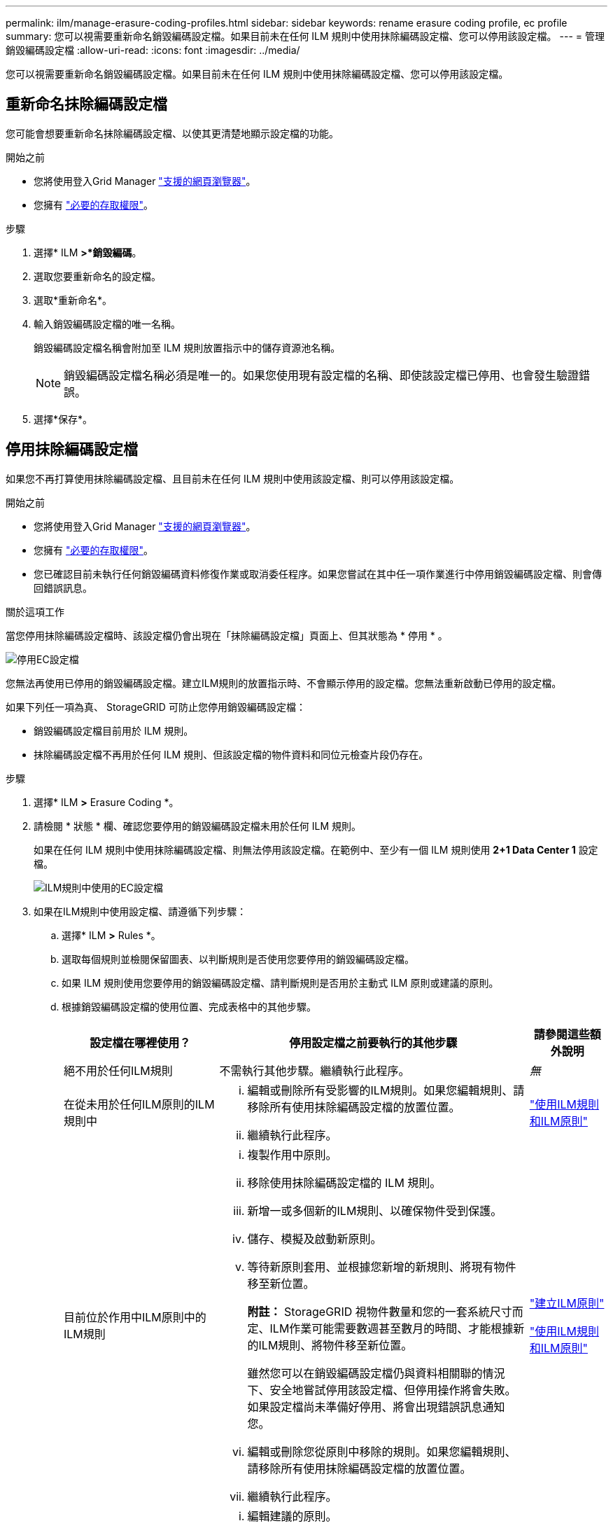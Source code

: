 ---
permalink: ilm/manage-erasure-coding-profiles.html 
sidebar: sidebar 
keywords: rename erasure coding profile, ec profile 
summary: 您可以視需要重新命名銷毀編碼設定檔。如果目前未在任何 ILM 規則中使用抹除編碼設定檔、您可以停用該設定檔。 
---
= 管理銷毀編碼設定檔
:allow-uri-read: 
:icons: font
:imagesdir: ../media/


[role="lead"]
您可以視需要重新命名銷毀編碼設定檔。如果目前未在任何 ILM 規則中使用抹除編碼設定檔、您可以停用該設定檔。



== 重新命名抹除編碼設定檔

您可能會想要重新命名抹除編碼設定檔、以使其更清楚地顯示設定檔的功能。

.開始之前
* 您將使用登入Grid Manager link:../admin/web-browser-requirements.html["支援的網頁瀏覽器"]。
* 您擁有 link:../admin/admin-group-permissions.html["必要的存取權限"]。


.步驟
. 選擇* ILM *>*銷毀編碼*。
. 選取您要重新命名的設定檔。
. 選取*重新命名*。
. 輸入銷毀編碼設定檔的唯一名稱。
+
銷毀編碼設定檔名稱會附加至 ILM 規則放置指示中的儲存資源池名稱。

+

NOTE: 銷毀編碼設定檔名稱必須是唯一的。如果您使用現有設定檔的名稱、即使該設定檔已停用、也會發生驗證錯誤。

. 選擇*保存*。




== 停用抹除編碼設定檔

如果您不再打算使用抹除編碼設定檔、且目前未在任何 ILM 規則中使用該設定檔、則可以停用該設定檔。

.開始之前
* 您將使用登入Grid Manager link:../admin/web-browser-requirements.html["支援的網頁瀏覽器"]。
* 您擁有 link:../admin/admin-group-permissions.html["必要的存取權限"]。
* 您已確認目前未執行任何銷毀編碼資料修復作業或取消委任程序。如果您嘗試在其中任一項作業進行中停用銷毀編碼設定檔、則會傳回錯誤訊息。


.關於這項工作
當您停用抹除編碼設定檔時、該設定檔仍會出現在「抹除編碼設定檔」頁面上、但其狀態為 * 停用 * 。

image::../media/deactivated_ec_profile.png[停用EC設定檔]

您無法再使用已停用的銷毀編碼設定檔。建立ILM規則的放置指示時、不會顯示停用的設定檔。您無法重新啟動已停用的設定檔。

如果下列任一項為真、 StorageGRID 可防止您停用銷毀編碼設定檔：

* 銷毀編碼設定檔目前用於 ILM 規則。
* 抹除編碼設定檔不再用於任何 ILM 規則、但該設定檔的物件資料和同位元檢查片段仍存在。


.步驟
. 選擇* ILM *>* Erasure Coding *。
. 請檢閱 * 狀態 * 欄、確認您要停用的銷毀編碼設定檔未用於任何 ILM 規則。
+
如果在任何 ILM 規則中使用抹除編碼設定檔、則無法停用該設定檔。在範例中、至少有一個 ILM 規則使用 *2+1 Data Center 1* 設定檔。

+
image::../media/ec_profile_used_in_ilm_rule.png[ILM規則中使用的EC設定檔]

. 如果在ILM規則中使用設定檔、請遵循下列步驟：
+
.. 選擇* ILM *>* Rules *。
.. 選取每個規則並檢閱保留圖表、以判斷規則是否使用您要停用的銷毀編碼設定檔。
.. 如果 ILM 規則使用您要停用的銷毀編碼設定檔、請判斷規則是否用於主動式 ILM 原則或建議的原則。
.. 根據銷毀編碼設定檔的使用位置、完成表格中的其他步驟。
+
[cols="2a,4a,1a"]
|===
| 設定檔在哪裡使用？ | 停用設定檔之前要執行的其他步驟 | 請參閱這些額外說明 


 a| 
絕不用於任何ILM規則
 a| 
不需執行其他步驟。繼續執行此程序。
 a| 
_無_



 a| 
在從未用於任何ILM原則的ILM規則中
 a| 
... 編輯或刪除所有受影響的ILM規則。如果您編輯規則、請移除所有使用抹除編碼設定檔的放置位置。
... 繼續執行此程序。

 a| 
link:working-with-ilm-rules-and-ilm-policies.html["使用ILM規則和ILM原則"]



 a| 
目前位於作用中ILM原則中的ILM規則
 a| 
... 複製作用中原則。
... 移除使用抹除編碼設定檔的 ILM 規則。
... 新增一或多個新的ILM規則、以確保物件受到保護。
... 儲存、模擬及啟動新原則。
... 等待新原則套用、並根據您新增的新規則、將現有物件移至新位置。
+
*附註：* StorageGRID 視物件數量和您的一套系統尺寸而定、ILM作業可能需要數週甚至數月的時間、才能根據新的ILM規則、將物件移至新位置。

+
雖然您可以在銷毀編碼設定檔仍與資料相關聯的情況下、安全地嘗試停用該設定檔、但停用操作將會失敗。如果設定檔尚未準備好停用、將會出現錯誤訊息通知您。

... 編輯或刪除您從原則中移除的規則。如果您編輯規則、請移除所有使用抹除編碼設定檔的放置位置。
... 繼續執行此程序。

 a| 
link:creating-ilm-policy.html["建立ILM原則"]

link:working-with-ilm-rules-and-ilm-policies.html["使用ILM規則和ILM原則"]



 a| 
目前位於建議ILM原則中的ILM規則
 a| 
... 編輯建議的原則。
... 移除使用抹除編碼設定檔的 ILM 規則。
... 新增一或多個新的ILM規則、確保所有物件都受到保護。
... 儲存建議的原則。
... 編輯或刪除您從原則中移除的規則。如果您編輯規則、請移除所有使用抹除編碼設定檔的放置位置。
... 繼續執行此程序。

 a| 
link:creating-ilm-policy.html["建立ILM原則"]

link:working-with-ilm-rules-and-ilm-policies.html["使用ILM規則和ILM原則"]



 a| 
在歷史ILM原則中的ILM規則中
 a| 
... 編輯或刪除規則。如果您編輯規則、請移除所有使用抹除編碼設定檔的放置位置。（此規則現在會在歷史原則中顯示為歷史規則。）
... 繼續執行此程序。

 a| 
link:working-with-ilm-rules-and-ilm-policies.html["使用ILM規則和ILM原則"]

|===
.. 重新整理「刪除編碼設定檔」頁面、確保ILM規則中未使用設定檔。


. 如果ILM規則中未使用設定檔、請選取選項按鈕、然後選取* Deactonate*。
+
此時會出現停用EC設定檔對話方塊。

. 如果確定要停用設定檔、請選取* Deactivate（停用）*。
+
** 如果 StorageGRID 能夠停用抹除編碼設定檔、其狀態為 * 停用 * 。您無法再為任何ILM規則選取此設定檔。
** 如果StorageGRID 無法停用設定檔、就會出現錯誤訊息。例如、如果物件資料仍與此設定檔相關聯、就會出現錯誤訊息。您可能需要等待數週、才能再次嘗試停用程序。



